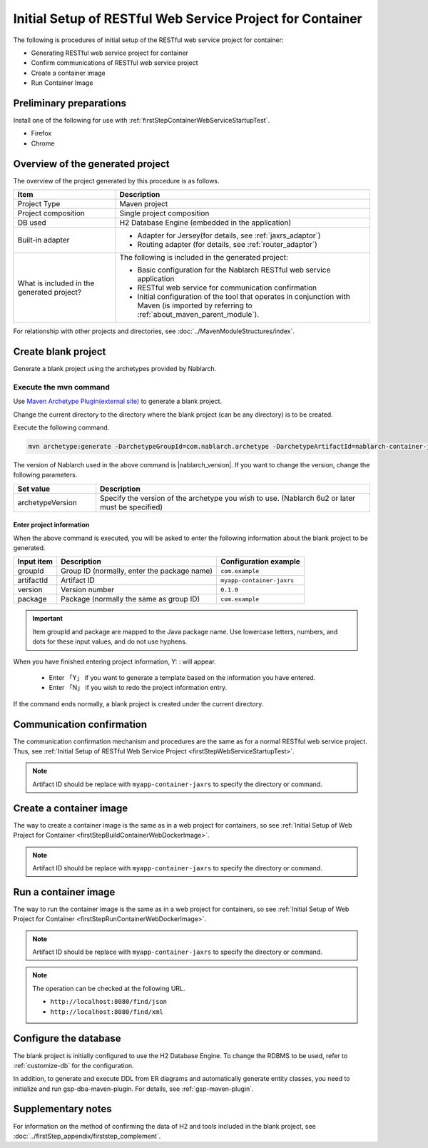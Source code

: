 ---------------------------------------------------------------------------------
Initial Setup of RESTful Web Service Project for Container
---------------------------------------------------------------------------------

The following is procedures of initial setup of the RESTful web service project for container:

* Generating RESTful web service project for container
* Confirm communications of RESTful web service project
* Create a container image
* Run Container Image


Preliminary preparations
-------------------------------------------------------------

Install one of the following for use with :ref:`firstStepContainerWebServiceStartupTest`.

* Firefox
* Chrome


Overview of the generated project
----------------------------------------------------------

The overview of the project generated by this procedure is as follows.

.. list-table::
  :header-rows: 1
  :class: white-space-normal
  :widths: 8,20

  * - Item
    - Description
  * - Project Type
    - Maven project
  * - Project composition
    - Single project composition
  * - DB used
    - H2 Database Engine (embedded in the application)
  * - Built-in adapter
    - * Adapter for Jersey(for details, see :ref:`jaxrs_adaptor`)
      * Routing adapter (for details, see :ref:`router_adaptor`)
  * - What is included in the generated project?
    - The following is included in the generated project:
       
      * Basic configuration for the Nablarch RESTful web service application
      * RESTful web service for communication confirmation
      * Initial configuration of the tool that operates in conjunction with Maven (is imported by referring to :ref:`about_maven_parent_module`).


For relationship with other projects and directories, see :doc:`../MavenModuleStructures/index`.



.. _firstStepGenerateContainerJaxrsBlankProject:

Create blank project
----------------------------------------------------------

Generate a blank project using the archetypes provided by Nablarch.


~~~~~~~~~~~~~~~~~~~~~~~~~~~~~~~~~~
Execute the mvn command
~~~~~~~~~~~~~~~~~~~~~~~~~~~~~~~~~~

Use `Maven Archetype Plugin(external site) <https://maven.apache.org/archetype/maven-archetype-plugin/usage.html>`_ to generate a blank project.

Change the current directory to the directory where the blank project (can be any directory) is to be created.

Execute the following command.

.. code-block:: bat

  mvn archetype:generate -DarchetypeGroupId=com.nablarch.archetype -DarchetypeArtifactId=nablarch-container-jaxrs-archetype -DarchetypeVersion={nablarch_version}

The version of Nablarch used in the above command is |nablarch_version|. If you want to change the version, change the following parameters.

.. list-table::
  :header-rows: 1
  :class: white-space-normal
  :widths: 6,20

  * - Set value
    - Description
  * - archetypeVersion
    - Specify the version of the archetype you wish to use. (Nablarch 6u2 or later must be specified)

Enter project information
~~~~~~~~~~~~~~~~~~~~~~~~~~~~~~~~~~

When the above command is executed, you will be asked to enter the following information about the blank project to be generated.

=========== ================================================= =========================
Input item  Description                                       Configuration example
=========== ================================================= =========================
groupId      Group ID (normally, enter the package name)      ``com.example``
artifactId   Artifact ID                                      ``myapp-container-jaxrs``
version      Version number                                   ``0.1.0``
package      Package (normally the same as group ID)          ``com.example``
=========== ================================================= =========================

.. important::
   Item groupId and package are mapped to the Java package name.
   Use lowercase letters, numbers, and dots for these input values, and do not use hyphens.

When you have finished entering project information, Y: : will appear.

 * Enter 「Y」 if you want to generate a template based on the information you have entered.
 * Enter 「N」 if you wish to redo the project information entry.

If the command ends normally, a blank project is created under the current directory.


.. _firstStepContainerWebServiceStartupTest:

Communication confirmation
-------------------------------------------

The communication confirmation mechanism and procedures are the same as for a normal RESTful web service project. Thus, see :ref:`Initial Setup of RESTful Web Service Project <firstStepWebServiceStartupTest>`.

.. note::

  Artifact ID should be replace with ``myapp-container-jaxrs`` to specify the directory or command.

.. _firstStepBuildContainerWebServiceDockerImage:

Create a container image
----------------------------------

The way to create a container image is the same as in a web project for containers, so see :ref:`Initial Setup of Web Project for Container <firstStepBuildContainerWebDockerImage>`.

.. note::

  Artifact ID should be replace with ``myapp-container-jaxrs`` to specify the directory or command.


.. _firstStepRunContainerWebServiceDockerImage:

Run a container image
----------------------------------

The way to run the container image is the same as in a web project for containers, so see :ref:`Initial Setup of Web Project for Container <firstStepRunContainerWebDockerImage>`.

.. note::

  Artifact ID should be replace with ``myapp-container-jaxrs`` to specify the directory or command.

.. note::

  The operation can be checked at the following URL.

  * ``http://localhost:8080/find/json``
  * ``http://localhost:8080/find/xml``


Configure the database
----------------------------------------

The blank project is initially configured to use the H2 Database Engine. To change the RDBMS to be used, refer to :ref:`customize-db` for the configuration.

In addition, to generate and execute DDL from ER diagrams and automatically generate entity classes, you need to initialize and run gsp-dba-maven-plugin. For details, see :ref:`gsp-maven-plugin`.


Supplementary notes
--------------------

For information on the method of confirming the data of H2 and tools included in the blank project, see :doc:`../firstStep_appendix/firststep_complement`.
